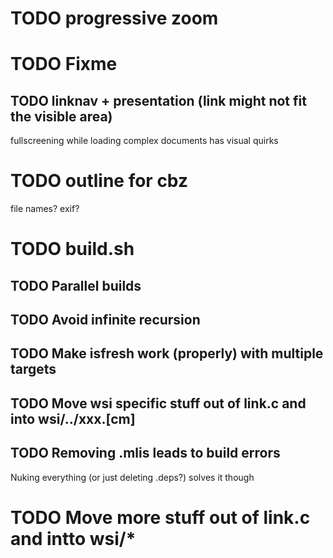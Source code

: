 * TODO progressive zoom
* TODO Fixme
** TODO linknav + presentation (link might not fit the visible area)
   fullscreening while loading complex documents has visual quirks
* TODO outline for cbz
  file names? exif?
* TODO build.sh
** TODO Parallel builds
** TODO Avoid infinite recursion
** TODO Make isfresh work (properly) with multiple targets
** TODO Move wsi specific stuff out of link.c and into wsi/../xxx.[cm]
** TODO Removing .mlis leads to build errors
   Nuking everything (or just deleting .deps?) solves it though
* TODO Move more stuff out of link.c and intto wsi/*
